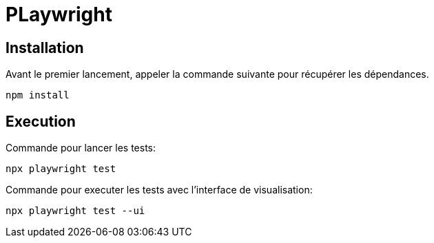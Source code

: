 = PLaywright

== Installation

Avant le premier lancement, appeler la commande suivante pour récupérer les dépendances.
----
npm install
----

== Execution

Commande pour lancer les tests:
----
npx playwright test
----

Commande pour executer les tests avec l'interface de visualisation:
----
npx playwright test --ui
----